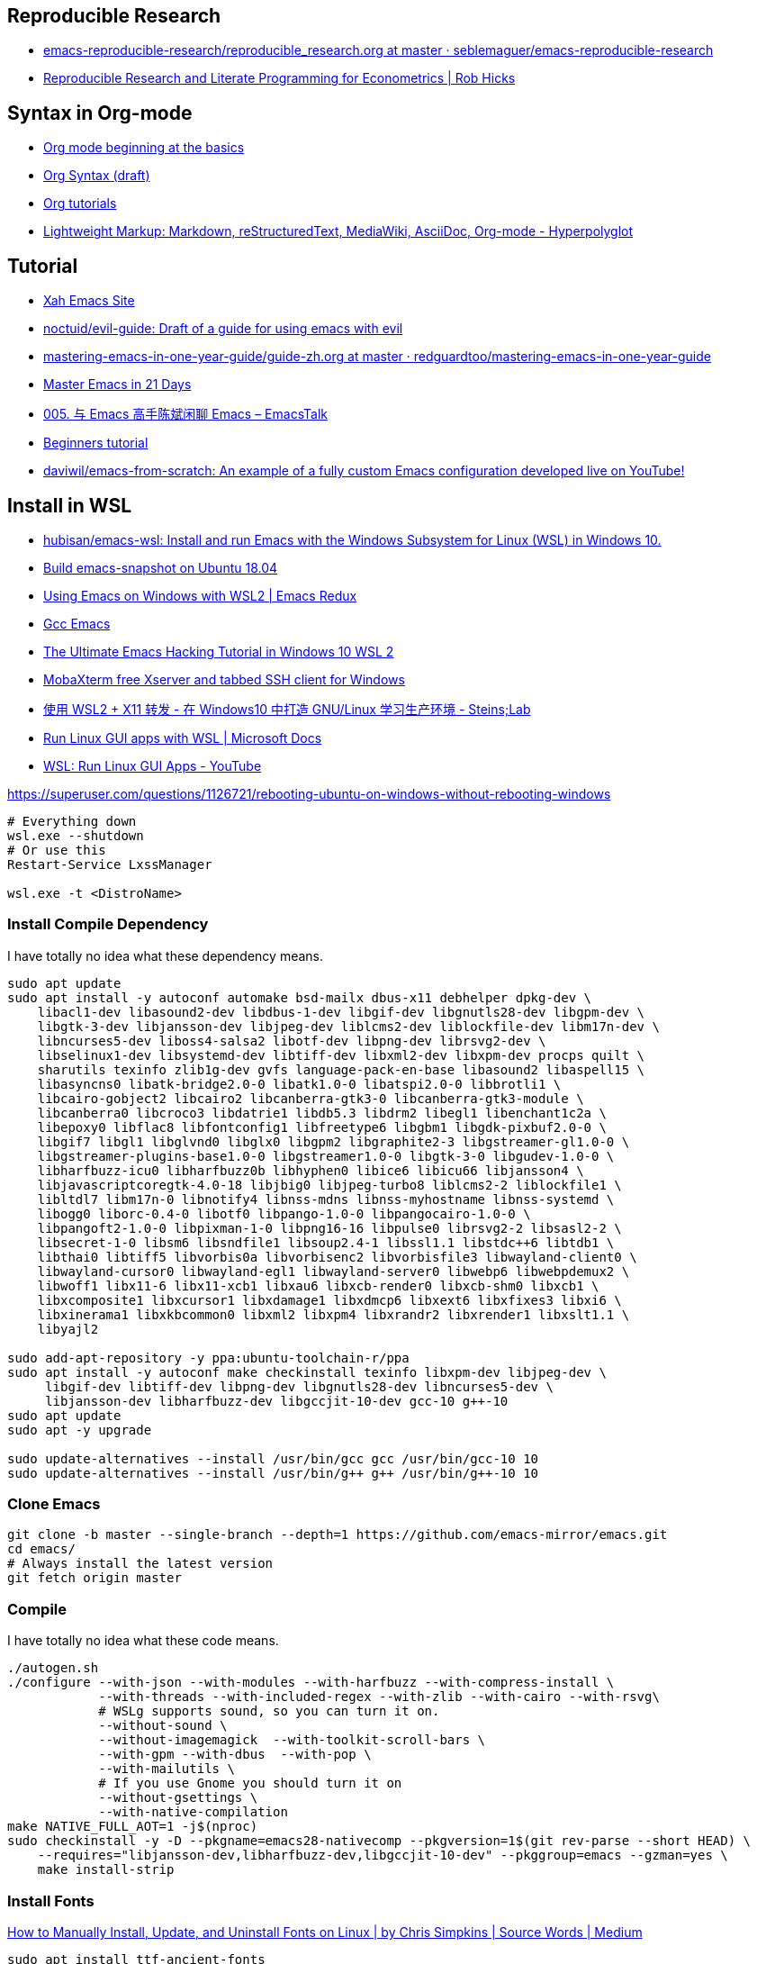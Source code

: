 
## Reproducible Research
- https://github.com/seblemaguer/emacs-reproducible-research/blob/master/reproducible_research.org[emacs-reproducible-research/reproducible_research.org at master · seblemaguer/emacs-reproducible-research]
- https://rlhick.people.wm.edu/posts/reproducible-research.html[Reproducible Research and Literate Programming for Econometrics | Rob Hicks]

## Syntax in Org-mode

- https://orgmode.org/worg/org-tutorials/org4beginners.html[Org mode beginning at the basics]
- https://orgmode.org/worg/dev/org-syntax.html[Org Syntax (draft)]
- https://orgmode.org/worg/org-tutorials/index.html[Org tutorials]
- https://hyperpolyglot.org/lightweight-markup[Lightweight Markup: Markdown, reStructuredText, MediaWiki, AsciiDoc, Org-mode - Hyperpolyglot]

## Tutorial
- http://ergoemacs.org/index.html[Xah Emacs Site]
- https://github.com/noctuid/evil-guide[noctuid/evil-guide: Draft of a guide for using emacs with evil]
- https://github.com/redguardtoo/mastering-emacs-in-one-year-guide/blob/master/guide-zh.org[mastering-emacs-in-one-year-guide/guide-zh.org at master · redguardtoo/mastering-emacs-in-one-year-guide]
- https://book.emacs-china.org/[Master Emacs in 21 Days]
- https://emacstalk.github.io/podcast/005/[005. 与 Emacs 高手陈斌闲聊 Emacs – EmacsTalk]
- https://develop.spacemacs.org/doc/BEGINNERS_TUTORIAL.html[Beginners tutorial]
- https://github.com/daviwil/emacs-from-scratch/tree/master[daviwil/emacs-from-scratch: An example of a fully custom Emacs configuration developed live on YouTube!]


## Install in WSL
- https://github.com/hubisan/emacs-wsl[hubisan/emacs-wsl: Install and run Emacs with the Windows Subsystem for Linux (WSL) in Windows 10.]
- https://gist.github.com/kiennq/0f3e65098725b1f9708da8c92972e705[Build emacs-snapshot on Ubuntu 18.04]
- https://emacsredux.com/blog/2020/09/23/using-emacs-on-windows-with-wsl2/[Using Emacs on Windows with WSL2 | Emacs Redux]
- https://www.emacswiki.org/emacs/GccEmacs[Gcc Emacs]
- https://elecming.medium.com/the-ultimate-emacs-hacking-tutorial-in-windows-10-wsl-2-2fc4e9a899b0[The Ultimate Emacs Hacking Tutorial in Windows 10 WSL 2]
- https://mobaxterm.mobatek.net/[MobaXterm free Xserver and tabbed SSH client for Windows]
- https://steinslab.io/archives/2082[使用 WSL2 + X11 转发 - 在 Windows10 中打造 GNU/Linux 学习生产环境 - Steins;Lab]
- https://docs.microsoft.com/en-us/windows/wsl/tutorials/gui-apps[Run Linux GUI apps with WSL | Microsoft Docs]
- https://www.youtube.com/watch?v=kC3eWRPzeWw[WSL: Run Linux GUI Apps - YouTube]

https://superuser.com/questions/1126721/rebooting-ubuntu-on-windows-without-rebooting-windows
[source,powershell]
----
# Everything down
wsl.exe --shutdown
# Or use this
Restart-Service LxssManager

wsl.exe -t <DistroName>
----


### Install Compile Dependency

I have totally no idea what these dependency means. 

[source,bash]
----
sudo apt update
sudo apt install -y autoconf automake bsd-mailx dbus-x11 debhelper dpkg-dev \
    libacl1-dev libasound2-dev libdbus-1-dev libgif-dev libgnutls28-dev libgpm-dev \
    libgtk-3-dev libjansson-dev libjpeg-dev liblcms2-dev liblockfile-dev libm17n-dev \
    libncurses5-dev liboss4-salsa2 libotf-dev libpng-dev librsvg2-dev \
    libselinux1-dev libsystemd-dev libtiff-dev libxml2-dev libxpm-dev procps quilt \
    sharutils texinfo zlib1g-dev gvfs language-pack-en-base libasound2 libaspell15 \
    libasyncns0 libatk-bridge2.0-0 libatk1.0-0 libatspi2.0-0 libbrotli1 \
    libcairo-gobject2 libcairo2 libcanberra-gtk3-0 libcanberra-gtk3-module \
    libcanberra0 libcroco3 libdatrie1 libdb5.3 libdrm2 libegl1 libenchant1c2a \
    libepoxy0 libflac8 libfontconfig1 libfreetype6 libgbm1 libgdk-pixbuf2.0-0 \
    libgif7 libgl1 libglvnd0 libglx0 libgpm2 libgraphite2-3 libgstreamer-gl1.0-0 \
    libgstreamer-plugins-base1.0-0 libgstreamer1.0-0 libgtk-3-0 libgudev-1.0-0 \
    libharfbuzz-icu0 libharfbuzz0b libhyphen0 libice6 libicu66 libjansson4 \
    libjavascriptcoregtk-4.0-18 libjbig0 libjpeg-turbo8 liblcms2-2 liblockfile1 \
    libltdl7 libm17n-0 libnotify4 libnss-mdns libnss-myhostname libnss-systemd \
    libogg0 liborc-0.4-0 libotf0 libpango-1.0-0 libpangocairo-1.0-0 \
    libpangoft2-1.0-0 libpixman-1-0 libpng16-16 libpulse0 librsvg2-2 libsasl2-2 \
    libsecret-1-0 libsm6 libsndfile1 libsoup2.4-1 libssl1.1 libstdc++6 libtdb1 \
    libthai0 libtiff5 libvorbis0a libvorbisenc2 libvorbisfile3 libwayland-client0 \
    libwayland-cursor0 libwayland-egl1 libwayland-server0 libwebp6 libwebpdemux2 \
    libwoff1 libx11-6 libx11-xcb1 libxau6 libxcb-render0 libxcb-shm0 libxcb1 \
    libxcomposite1 libxcursor1 libxdamage1 libxdmcp6 libxext6 libxfixes3 libxi6 \
    libxinerama1 libxkbcommon0 libxml2 libxpm4 libxrandr2 libxrender1 libxslt1.1 \
    libyajl2

sudo add-apt-repository -y ppa:ubuntu-toolchain-r/ppa
sudo apt install -y autoconf make checkinstall texinfo libxpm-dev libjpeg-dev \
     libgif-dev libtiff-dev libpng-dev libgnutls28-dev libncurses5-dev \
     libjansson-dev libharfbuzz-dev libgccjit-10-dev gcc-10 g++-10
sudo apt update
sudo apt -y upgrade

sudo update-alternatives --install /usr/bin/gcc gcc /usr/bin/gcc-10 10
sudo update-alternatives --install /usr/bin/g++ g++ /usr/bin/g++-10 10
----
### Clone Emacs
[source,bash]
----
git clone -b master --single-branch --depth=1 https://github.com/emacs-mirror/emacs.git
cd emacs/
# Always install the latest version
git fetch origin master
----
### Compile

I have totally no idea what these code means. 

[source,bash]
----
./autogen.sh
./configure --with-json --with-modules --with-harfbuzz --with-compress-install \
            --with-threads --with-included-regex --with-zlib --with-cairo --with-rsvg\
            # WSLg supports sound, so you can turn it on. 
            --without-sound \
            --without-imagemagick  --with-toolkit-scroll-bars \
            --with-gpm --with-dbus  --with-pop \
            --with-mailutils \
            # If you use Gnome you should turn it on
            --without-gsettings \
            --with-native-compilation
make NATIVE_FULL_AOT=1 -j$(nproc)
sudo checkinstall -y -D --pkgname=emacs28-nativecomp --pkgversion=1$(git rev-parse --short HEAD) \
    --requires="libjansson-dev,libharfbuzz-dev,libgccjit-10-dev" --pkggroup=emacs --gzman=yes \
    make install-strip
----

### Install Fonts

https://medium.com/source-words/how-to-manually-install-update-and-uninstall-fonts-on-linux-a8d09a3853b0[How to Manually Install, Update, and Uninstall Fonts on Linux | by Chris Simpkins | Source Words | Medium]

[source,bash]
----
sudo apt install ttf-ancient-fonts
sudo apt install fonts-cascadia-code
sudo apt install p7zip-full
mkdir sarasa
cd sarasa
wget https://github.com/be5invis/Sarasa-Gothic/releases/download/v0.34.1/sarasa-gothic-ttf-0.34.1.7z
7z e sarasa-gothic-ttf-0.34.1.7z
# if there's no fonts, mkdir
mv *.ttf ~/.local/share/fonts
fc-cache -f -v
fc-list | grep "Sarasa"
----

### X Server

- https://github.com/microsoft/wslg[microsoft/wslg: Enabling the Windows Subsystem for Linux to include support for Wayland and X server related scenarios]

- https://www.zhihu.com/question/455956831[如何看待 Windows 10 Build 21364 支持直接在 WSL2 中运行 GUI 应用？ - 知乎]

The latest version of Windows has implemented a GUI distro layer. So a X server is no longer needed. 

But the border is really ugly. See the issue https://github.com/microsoft/wslg/issues/37[Default window decorations color · Issue #37 · microsoft/wslg]

#### Emacs vs EmacsClient
https://www.emacswiki.org/emacs/EmacsClient[Emacs Client]

In `wslg`, Running `emacsclient` is kind of buggy I think. You can't run code block on `user-config` properly (when you are using `use-package`). Your package won't run properly. 

Except this bug, EmacsClient is faster so better? 

#### Turn off WSLg

- https://github.com/microsoft/wslg[microsoft/wslg: Enabling the Windows Subsystem for Linux to include support for Wayland and X server related scenarios]

You can turn it `WSLg` off and use VcXsrv or XMing or MobaXTerm. 

> Users wanting to use different servers than the one provided by WSLg can change these environment variables. User can also choose to turn off the system distro entirely by adding the following entry in their `.wslconfig` file (located at `c:\users\MyUser\.wslconfig`). This will turn off support for GUI applications in WSL.

#### The border

- https://github.com/microsoft/wslg/issues/37[Default window decorations color · Issue #37 · microsoft/wslg]
- https://www.reddit.com/r/emacs/comments/b2r2oj/is_it_possible_to_disable_or_hide_the_titlebar_in/[Is it possible to disable or hide the titlebar in Emacs but still be able resize with the mouse? : emacs]

Just hide it by

[source,elisp]
----
  ;; Scroll bar behaviour is in 
  ;; dotspacemacs-smooth-scrolling 
  ;; dotspacemacs-scroll-bar-while-scrolling 
  (menu-bar-mode 1)
  (setq default-frame-alist '((undecorated . t)))
  (add-to-list 'default-frame-alist '(drag-internal-border . 1))
  (add-to-list 'default-frame-alist '(internal-border-width . 5))
----

If you use Spacemacs, `SPC T M` to maximize window. `SPC T m` to hide menu bar. 

#### Copy and Paste
- https://github.com/microsoft/wslg/issues/15[Cannot copy text *into* Kate editor, copying text *from* Kate works fine. · Issue #15 · microsoft/wslg]
- https://github.com/microsoft/wslg/issues/295[Add support for Windows clipboard shortcuts · Issue #295 · microsoft/wslg]
- https://docs.microsoft.com/en-us/powershell/module/microsoft.powershell.management/get-clipboard?view=powershell-7.1[Get-Clipboard (Microsoft.PowerShell.Management) - PowerShell | Microsoft Docs]
- https://www.gnu.org/software/emacs/manual/html_node/elisp/Formatting-Strings.html[Formatting-Strings]
- https://www.gnu.org/software/emacs/manual/html_node/elisp/Output-Functions.html[https://www.gnu.org/software/emacs/manual/html_node/elisp/Output-Functions.html]
- https://github.com/emacsmirror/xclip[emacsmirror/xclip: Copy&paste GUI clipboard from text terminal]
- https://github.com/rolandwalker/simpleclip[rolandwalker/simpleclip: Simplified access to the system clipboard in Emacs.]
- https://github.com/microsoft/wslg/issues/105[Neovim yank to xclip breaks wslg · Issue #105 · microsoft/wslg]

>  would you please check weston.log at /mnt/wslg and do you still see massive below errors logged ? if not, would you please share weston.log captured right after the issue happened? thanks!

##### Spacemacs

- https://github.com/syl20bnr/spacemacs/commit/e4cb2b37dc79963c3f72e3f88f108fc4713ae65f[Add X clipboard support layer to terminal emacs. · syl20bnr/spacemacs@e4cb2b3]
- https://develop.spacemacs.org/layers/+tools/xclipboard/README.html[xclipboard layer]
- https://github.com/syl20bnr/spacemacs/tree/develop/layers/%2Btools/xclipboard[spacemacs/layers/+tools/xclipboard at develop · syl20bnr/spacemacs]

[source,elisp]
----
dotspacemacs-configuration-layers '(
  (xclipboard
  :variables  xclipboard-copy-command "copy.exe"
              xclipboard-paste-command "paste.exe")
)
----

Use `SPC x y` to copy `SPC x p` to paste

You have to check the source code to tell what's going on here. The documentation is really bad (2021/08/08)

##### Code copy and pasted from Internet

Don't use these. They are *REALLY BAD*! (at least the part I wrote is really bad)
Please just refer to the source code from Spacemacs above

Although I wrote some of these function I have totally no idea
what they are doing. 

Maybe you'll get `ERROR: UtilConnectUnix` whiling using this. 

[source,elisp]
----
  ;; (push "~/.spacemacs.d/packages" load-path)

  ;; Run emacs wsl on GUI mode
  ;; From the start menu
  ;; instead of bash 'emacs'
  (defun wsl-copy-string (str)
    "pipe str to clip.exe"
    (start-process "wsl-clipboard" nil "clip.exe")
    (process-send-string "wsl-clipboard" str)
    (kill-process "wsl-clipboard"))
  ;; (async-shell-command (format "echo \"'%S'\" | clip.exe" str)))
  ;; (shell-command-to-string (format "echo "'%s'" | clip.exe" str)))

  ; wsl-copy
  (defun wsl-copy (start end)
    (interactive "r")
    ;; (let ((buffer (buffer-substring-no-properties start end)))
    ;;   (wsl-copy-string buffer))
    (shell-command-on-region start end "clip.exe")
    (deactivate-mark))
    ;; (shell-command-on-region start end "clip.exe")

  (defun wsl-get-clipboard ()
    "return a string from wsl clipboard"
    (interactive)
    (let (
          (clipboard (shell-command-to-string "powershell.exe -command 'Get-Clipboard' 2> /dev/null"))) 
      (setq clipboard (replace-regexp-in-string "\r" "" clipboard)) ; Remove Windows ^M characters
      (setq clipboard (substring clipboard 0 -1)) ; Remove newline added by Powershell
  ))
  ;; (shell-command-to-string "powershell.exe -command 'Get-Clipboard'")

  (defun wsl-paste-insert ()
    (interactive)
    (insert (wsl-get-clipboard)))

  (defun wsl-paste-replace (beg end)
    (interactive "r")
    (replace-region-contents beg end 'wsl-get-clipboard))

  (defun wsl-set-evil-c-register ()
    " Set evil register with a value from wsl clipboard
      a character is a question mark '?' following a char according to
      https://www.gnu.org/software/emacs/manual/html_node/elisp/Basic-Char-Syntax.html"
    (interactive)
    (evil-set-register ?c (wsl-get-clipboard)))

  (defun wsl-read-evil-c-register ()
    " Write the contents of c rigister to clipboard
      a character is a question mark '?' following a char according to
      https://www.gnu.org/software/emacs/manual/html_node/elisp/Basic-Char-Syntax.html"
    (interactive)
    (wsl-copy-string (evil-get-register ?c)))

  ;; (require 'cl-generic)

  (define-key evil-insert-state-map (kbd "C-v") 'wsl-paste-insert)
  (define-key evil-visual-state-map (kbd "C-v") 'wsl-paste-replace)
  (define-key evil-visual-state-map (kbd "C-c") 'wsl-copy)
----

## Chinese Input

https://github.com/DogLooksGood/emacs-rime[DogLooksGood/emacs-rime: RIME ㄓ in Emacs]


## Minor Mode

- https://www.gnu.org/software/emacs/manual/html_node/elisp/Defining-Minor-Modes.html
- https://nullprogram.com/blog/2013/02/06/[How to Make an Emacs Minor Mode]
- https://emacsredux.com/blog/2013/09/25/removing-key-bindings-from-minor-mode-keymaps/[Removing/Altering Key Bindings from Minor Mode Keymaps | Emacs Redux]
- https://zhuanlan.zhihu.com/p/22786322[那就从妖艳酷炫的快捷键开始吧！（一） - 知乎]
- https://zhuanlan.zhihu.com/p/23187556[那就从妖艳酷炫的快捷键开始吧！（二） - 知乎]

> This is equivalent to specifying `some param` *positionally*.